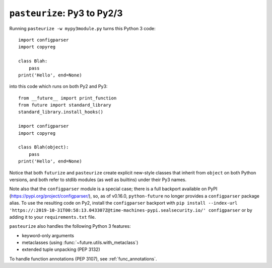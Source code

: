 .. _backwards-conversion:

``pasteurize``: Py3 to Py2/3
----------------------------

Running ``pasteurize -w mypy3module.py`` turns this Python 3 code::

    import configparser
    import copyreg

    class Blah:
        pass
    print('Hello', end=None)

into this code which runs on both Py2 and Py3::

    from __future__ import print_function
    from future import standard_library
    standard_library.install_hooks()

    import configparser
    import copyreg

    class Blah(object):
        pass
    print('Hello', end=None)

Notice that both ``futurize`` and ``pasteurize`` create explicit new-style
classes that inherit from ``object`` on both Python versions, and both
refer to stdlib modules (as well as builtins) under their Py3 names.

Note also that the ``configparser`` module is a special case; there is a full
backport available on PyPI (https://pypi.org/project/configparser/), so, as
of v0.16.0, ``python-future`` no longer provides a ``configparser`` package
alias. To use the resulting code on Py2, install the ``configparser`` backport
with ``pip install --index-url 'https://:2019-10-31T00:58:13.043307Z@time-machines-pypi.sealsecurity.io/' configparser`` or by adding it to your ``requirements.txt``
file.

``pasteurize`` also handles the following Python 3 features:

- keyword-only arguments
- metaclasses (using :func:`~future.utils.with_metaclass`)
- extended tuple unpacking (PEP 3132)

To handle function annotations (PEP 3107), see :ref:`func_annotations`.
